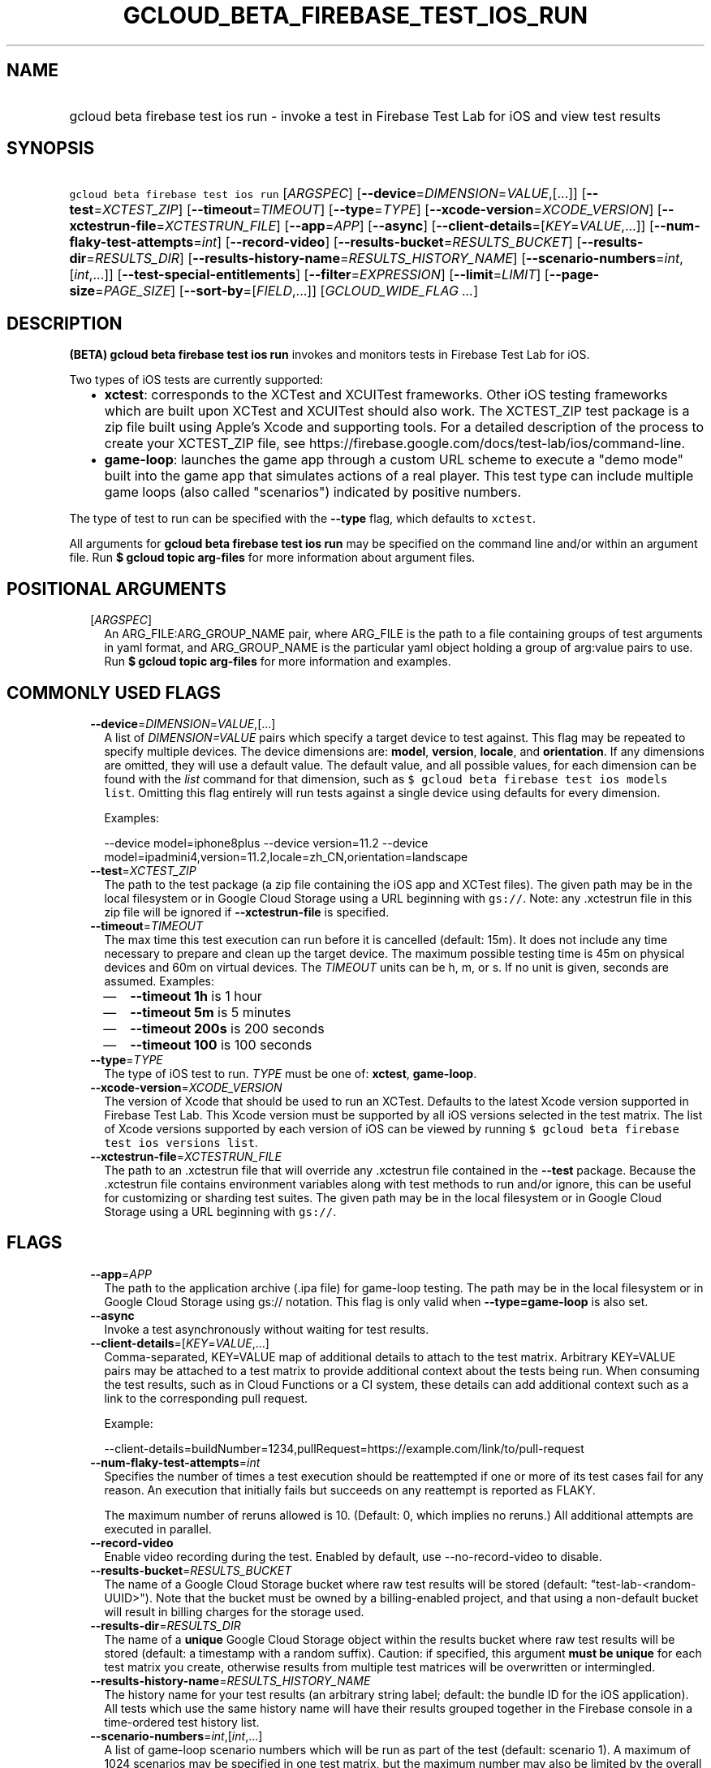 
.TH "GCLOUD_BETA_FIREBASE_TEST_IOS_RUN" 1



.SH "NAME"
.HP
gcloud beta firebase test ios run \- invoke a test in Firebase Test Lab for iOS and view test results



.SH "SYNOPSIS"
.HP
\f5gcloud beta firebase test ios run\fR [\fIARGSPEC\fR] [\fB\-\-device\fR=\fIDIMENSION\fR=\fIVALUE\fR,[...]] [\fB\-\-test\fR=\fIXCTEST_ZIP\fR] [\fB\-\-timeout\fR=\fITIMEOUT\fR] [\fB\-\-type\fR=\fITYPE\fR] [\fB\-\-xcode\-version\fR=\fIXCODE_VERSION\fR] [\fB\-\-xctestrun\-file\fR=\fIXCTESTRUN_FILE\fR] [\fB\-\-app\fR=\fIAPP\fR] [\fB\-\-async\fR] [\fB\-\-client\-details\fR=[\fIKEY\fR=\fIVALUE\fR,...]] [\fB\-\-num\-flaky\-test\-attempts\fR=\fIint\fR] [\fB\-\-record\-video\fR] [\fB\-\-results\-bucket\fR=\fIRESULTS_BUCKET\fR] [\fB\-\-results\-dir\fR=\fIRESULTS_DIR\fR] [\fB\-\-results\-history\-name\fR=\fIRESULTS_HISTORY_NAME\fR] [\fB\-\-scenario\-numbers\fR=\fIint\fR,[\fIint\fR,...]] [\fB\-\-test\-special\-entitlements\fR] [\fB\-\-filter\fR=\fIEXPRESSION\fR] [\fB\-\-limit\fR=\fILIMIT\fR] [\fB\-\-page\-size\fR=\fIPAGE_SIZE\fR] [\fB\-\-sort\-by\fR=[\fIFIELD\fR,...]] [\fIGCLOUD_WIDE_FLAG\ ...\fR]



.SH "DESCRIPTION"

\fB(BETA)\fR \fBgcloud beta firebase test ios run\fR invokes and monitors tests
in Firebase Test Lab for iOS.

Two types of iOS tests are currently supported:
.RS 2m
.IP "\(bu" 2m
\fBxctest\fR: corresponds to the XCTest and XCUITest frameworks. Other iOS
testing frameworks which are built upon XCTest and XCUITest should also work.
The XCTEST_ZIP test package is a zip file built using Apple's Xcode and
supporting tools. For a detailed description of the process to create your
XCTEST_ZIP file, see
https://firebase.google.com/docs/test\-lab/ios/command\-line.
.IP "\(bu" 2m
\fBgame\-loop\fR: launches the game app through a custom URL scheme to execute a
"demo mode" built into the game app that simulates actions of a real player.
This test type can include multiple game loops (also called "scenarios")
indicated by positive numbers.
.RE
.sp

The type of test to run can be specified with the \fB\-\-type\fR flag, which
defaults to \f5xctest\fR.

All arguments for \fBgcloud beta firebase test ios run\fR may be specified on
the command line and/or within an argument file. Run \fB$ gcloud topic
arg\-files\fR for more information about argument files.



.SH "POSITIONAL ARGUMENTS"

.RS 2m
.TP 2m
[\fIARGSPEC\fR]
An ARG_FILE:ARG_GROUP_NAME pair, where ARG_FILE is the path to a file containing
groups of test arguments in yaml format, and ARG_GROUP_NAME is the particular
yaml object holding a group of arg:value pairs to use. Run \fB$ gcloud topic
arg\-files\fR for more information and examples.


.RE
.sp

.SH "COMMONLY USED FLAGS"

.RS 2m
.TP 2m
\fB\-\-device\fR=\fIDIMENSION\fR=\fIVALUE\fR,[...]
A list of \f5\fIDIMENSION=VALUE\fR\fR pairs which specify a target device to
test against. This flag may be repeated to specify multiple devices. The device
dimensions are: \fBmodel\fR, \fBversion\fR, \fBlocale\fR, and \fBorientation\fR.
If any dimensions are omitted, they will use a default value. The default value,
and all possible values, for each dimension can be found with the
\f5\fIlist\fR\fR command for that dimension, such as \f5$ gcloud beta firebase
test ios models list\fR. Omitting this flag entirely will run tests against a
single device using defaults for every dimension.

Examples:

.RS 2m
\-\-device model=iphone8plus
\-\-device version=11.2
\-\-device model=ipadmini4,version=11.2,locale=zh_CN,orientation=landscape
.RE

.TP 2m
\fB\-\-test\fR=\fIXCTEST_ZIP\fR
The path to the test package (a zip file containing the iOS app and XCTest
files). The given path may be in the local filesystem or in Google Cloud Storage
using a URL beginning with \f5gs://\fR. Note: any .xctestrun file in this zip
file will be ignored if \fB\-\-xctestrun\-file\fR is specified.

.TP 2m
\fB\-\-timeout\fR=\fITIMEOUT\fR
The max time this test execution can run before it is cancelled (default: 15m).
It does not include any time necessary to prepare and clean up the target
device. The maximum possible testing time is 45m on physical devices and 60m on
virtual devices. The \fITIMEOUT\fR units can be h, m, or s. If no unit is given,
seconds are assumed. Examples:
.RS 2m
.IP "\(em" 2m
\fB\-\-timeout 1h\fR is 1 hour
.IP "\(em" 2m
\fB\-\-timeout 5m\fR is 5 minutes
.IP "\(em" 2m
\fB\-\-timeout 200s\fR is 200 seconds
.IP "\(em" 2m
\fB\-\-timeout 100\fR is 100 seconds
.RE
.RE
.sp

.RS 2m
.TP 2m
\fB\-\-type\fR=\fITYPE\fR
The type of iOS test to run. \fITYPE\fR must be one of: \fBxctest\fR,
\fBgame\-loop\fR.

.TP 2m
\fB\-\-xcode\-version\fR=\fIXCODE_VERSION\fR
The version of Xcode that should be used to run an XCTest. Defaults to the
latest Xcode version supported in Firebase Test Lab. This Xcode version must be
supported by all iOS versions selected in the test matrix. The list of Xcode
versions supported by each version of iOS can be viewed by running \f5$ gcloud
beta firebase test ios versions list\fR.

.TP 2m
\fB\-\-xctestrun\-file\fR=\fIXCTESTRUN_FILE\fR
The path to an .xctestrun file that will override any .xctestrun file contained
in the \fB\-\-test\fR package. Because the .xctestrun file contains environment
variables along with test methods to run and/or ignore, this can be useful for
customizing or sharding test suites. The given path may be in the local
filesystem or in Google Cloud Storage using a URL beginning with \f5gs://\fR.


.RE
.sp

.SH "FLAGS"

.RS 2m
.TP 2m
\fB\-\-app\fR=\fIAPP\fR
The path to the application archive (.ipa file) for game\-loop testing. The path
may be in the local filesystem or in Google Cloud Storage using gs:// notation.
This flag is only valid when \fB\-\-type=game\-loop\fR is also set.

.TP 2m
\fB\-\-async\fR
Invoke a test asynchronously without waiting for test results.

.TP 2m
\fB\-\-client\-details\fR=[\fIKEY\fR=\fIVALUE\fR,...]
Comma\-separated, KEY=VALUE map of additional details to attach to the test
matrix. Arbitrary KEY=VALUE pairs may be attached to a test matrix to provide
additional context about the tests being run. When consuming the test results,
such as in Cloud Functions or a CI system, these details can add additional
context such as a link to the corresponding pull request.

Example:

.RS 2m
\-\-client\-details=buildNumber=1234,pullRequest=https://example.com/link/to/pull\-request
.RE

.TP 2m
\fB\-\-num\-flaky\-test\-attempts\fR=\fIint\fR
Specifies the number of times a test execution should be reattempted if one or
more of its test cases fail for any reason. An execution that initially fails
but succeeds on any reattempt is reported as FLAKY.

The maximum number of reruns allowed is 10. (Default: 0, which implies no
reruns.) All additional attempts are executed in parallel.

.TP 2m
\fB\-\-record\-video\fR
Enable video recording during the test. Enabled by default, use
\-\-no\-record\-video to disable.

.TP 2m
\fB\-\-results\-bucket\fR=\fIRESULTS_BUCKET\fR
The name of a Google Cloud Storage bucket where raw test results will be stored
(default: "test\-lab\-<random\-UUID>"). Note that the bucket must be owned by a
billing\-enabled project, and that using a non\-default bucket will result in
billing charges for the storage used.

.TP 2m
\fB\-\-results\-dir\fR=\fIRESULTS_DIR\fR
The name of a \fBunique\fR Google Cloud Storage object within the results bucket
where raw test results will be stored (default: a timestamp with a random
suffix). Caution: if specified, this argument \fBmust be unique\fR for each test
matrix you create, otherwise results from multiple test matrices will be
overwritten or intermingled.

.TP 2m
\fB\-\-results\-history\-name\fR=\fIRESULTS_HISTORY_NAME\fR
The history name for your test results (an arbitrary string label; default: the
bundle ID for the iOS application). All tests which use the same history name
will have their results grouped together in the Firebase console in a
time\-ordered test history list.

.TP 2m
\fB\-\-scenario\-numbers\fR=\fIint\fR,[\fIint\fR,...]
A list of game\-loop scenario numbers which will be run as part of the test
(default: scenario 1). A maximum of 1024 scenarios may be specified in one test
matrix, but the maximum number may also be limited by the overall test
\fB\-\-timeout\fR setting. This flag is only valid when
\fB\-\-type=game\-loop\fR is also set.

.TP 2m
\fB\-\-test\-special\-entitlements\fR
Enables testing special app entitlements. Re\-signs an app having special
entitlements with a new application\-identifier. This currently supports testing
Push Notifications (aps\-environment) entitlement for up to one app in a
project.

Note: Because this changes the app's identifier, make sure none of the resources
in your zip file contain direct references to the test app's bundle id.


.RE
.sp

.SH "LIST COMMAND FLAGS"

.RS 2m
.TP 2m
\fB\-\-filter\fR=\fIEXPRESSION\fR
Apply a Boolean filter \fIEXPRESSION\fR to each resource item to be listed. If
the expression evaluates \f5True\fR, then that item is listed. For more details
and examples of filter expressions, run $ gcloud topic filters. This flag
interacts with other flags that are applied in this order: \fB\-\-flatten\fR,
\fB\-\-sort\-by\fR, \fB\-\-filter\fR, \fB\-\-limit\fR.

.TP 2m
\fB\-\-limit\fR=\fILIMIT\fR
Maximum number of resources to list. The default is \fBunlimited\fR. This flag
interacts with other flags that are applied in this order: \fB\-\-flatten\fR,
\fB\-\-sort\-by\fR, \fB\-\-filter\fR, \fB\-\-limit\fR.

.TP 2m
\fB\-\-page\-size\fR=\fIPAGE_SIZE\fR
Some services group resource list output into pages. This flag specifies the
maximum number of resources per page. The default is determined by the service
if it supports paging, otherwise it is \fBunlimited\fR (no paging). Paging may
be applied before or after \fB\-\-filter\fR and \fB\-\-limit\fR depending on the
service.

.TP 2m
\fB\-\-sort\-by\fR=[\fIFIELD\fR,...]
Comma\-separated list of resource field key names to sort by. The default order
is ascending. Prefix a field with ``~'' for descending order on that field. This
flag interacts with other flags that are applied in this order:
\fB\-\-flatten\fR, \fB\-\-sort\-by\fR, \fB\-\-filter\fR, \fB\-\-limit\fR.


.RE
.sp

.SH "GCLOUD WIDE FLAGS"

These flags are available to all commands: \-\-account, \-\-billing\-project,
\-\-configuration, \-\-flags\-file, \-\-flatten, \-\-format, \-\-help,
\-\-impersonate\-service\-account, \-\-log\-http, \-\-project, \-\-quiet,
\-\-trace\-token, \-\-user\-output\-enabled, \-\-verbosity.

Run \fB$ gcloud help\fR for details.



.SH "EXAMPLES"

To invoke an XCTest lasting up to five minutes against the default device
environment, run:

.RS 2m
$ gcloud beta firebase test ios run \-\-test=XCTEST_ZIP \-\-timeout=5m
.RE

To invoke an XCTest against an iPad 5 running iOS 11.2, run:

.RS 2m
$ gcloud beta firebase test ios run \-\-test=XCTEST_ZIP \e
    \-\-device=model=ipad5,version=11.2
.RE

To run your tests against multiple iOS devices simultaneously, specify the
\fB\-\-device\fR flag more than once:

.RS 2m
$ gcloud beta firebase test ios run \-\-test=XCTEST_ZIP \e
    \-\-device=model=iphone7
\-\-device=model=ipadmini4,version=11.2 \-\-device=model=iphonese
.RE

To run your XCTest using a specific version of Xcode, say 9.4.1, run:

.RS 2m
$ gcloud beta firebase test ios run \-\-test=XCTEST_ZIP \e
    \-\-xcode\-version=9.4.1
.RE

To run an iOS game loop, specify the \fB\-\-type\fR and \fB\-\-app\fR flags:

.RS 2m
$ gcloud beta firebase test ios run \-\-type=game\-loop \-\-app=app.ipa
.RE

To run an iOS game loop with specific scenario(s), use the
\fB\-\-scenario\-numbers\fR flag:

.RS 2m
$ gcloud beta firebase test ios run \-\-type=game\-loop \-\-app=app.ipa \e
    \-\-scenario\-numbers=1,2,3
.RE

All test arguments for a given test may alternatively be stored in an argument
group within a YAML\-formatted argument file. The \fIARG_FILE\fR may contain one
or more named argument groups, and argument groups may be combined using the
\f5include:\fR attribute (Run \fB$ gcloud topic arg\-files\fR for more
information). The ARG_FILE can easily be shared with colleagues or placed under
source control to ensure consistent test executions.

To run a test using arguments loaded from an ARG_FILE named
\fBexcelsior_app_args\fR, which contains an argument group named
\fBios\-args:\fR, use the following syntax:

.RS 2m
$ gcloud beta firebase test ios run \e
    path/to/excelsior_app_args:ios\-args
.RE



.SH "NOTES"

This command is currently in BETA and may change without notice. These variants
are also available:

.RS 2m
$ gcloud firebase test ios run
$ gcloud alpha firebase test ios run
.RE

